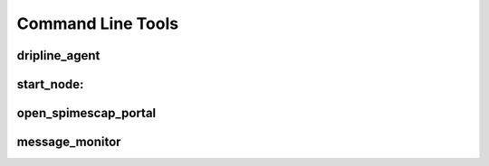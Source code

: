 Command Line Tools
==================

.. Note that the following is kinda brute force, producing simply
.. a mono space block of the output. It would probably be nicer
.. to use sphinx-argparse, something like the following
     start_node
     ----------
     .. argparse::
        :ref: bin.start_node.PARSER
        :prog: start_node

.. _dripline_agent:

dripline_agent
--------------
.. program-output:: dripline_agent --help


.. _start_node:

start_node:
-----------
.. program-output:: start_node --help

.. _open_spimescape_portal:

open_spimescap_portal
---------------------
.. program-output:: open_spimescape_portal --help


.. _message_monitor:

message_monitor
---------------
.. program-output:: message_monitor --help
